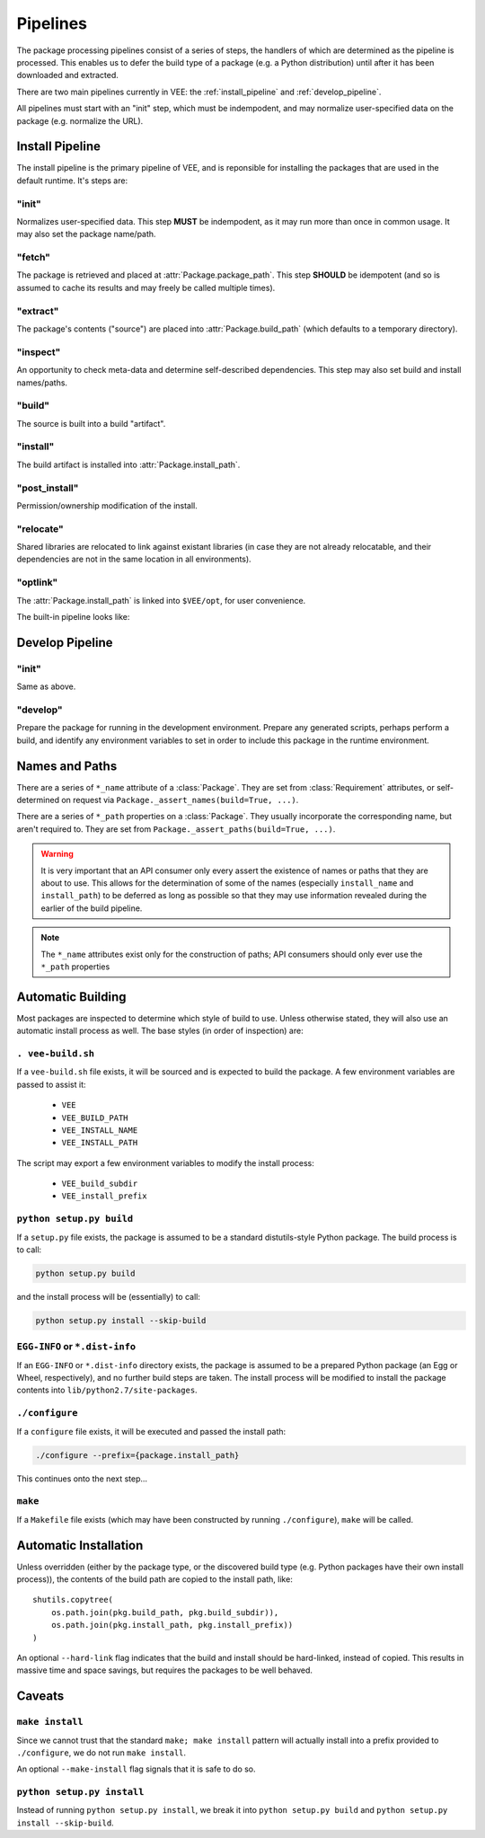 Pipelines
=========

The package processing pipelines consist of a series of steps, the handlers of
which are determined as the pipeline is processed. This enables us to defer
the build type of a package (e.g. a Python distribution) until after it has
been downloaded and extracted.

There are two main pipelines currently in VEE: the :ref:`install_pipeline` and
:ref:`develop_pipeline`.

All pipelines must start with an "init" step, which must be indempodent, and
may normalize user-specified data on the package (e.g. normalize the URL).


.. _install_pipeline:

Install Pipeline
----------------

The install pipeline is the primary pipeline of VEE, and is reponsible for
installing the packages that are used in the default runtime. It's steps are:

"init"
~~~~~~

Normalizes user-specified data. This step **MUST** be indempodent, as it may run
more than once in common usage. It may also set the package name/path.

"fetch"
~~~~~~~

The package is retrieved and placed at :attr:`Package.package_path`.
This step **SHOULD** be idempotent (and so is assumed to cache its results and
may freely be called multiple times).

"extract"
~~~~~~~~~

The package's contents ("source") are placed into :attr:`Package.build_path`
(which defaults to a temporary directory).

"inspect"
~~~~~~~~~

An opportunity to check meta-data and determine self-described dependencies.
This step may also set build and install names/paths.

"build"
~~~~~~~

The source is built into a build "artifact".

"install"
~~~~~~~~~

The build artifact is installed into :attr:`Package.install_path`.

"post_install"
~~~~~~~~~~~~~~

Permission/ownership modification of the install.

"relocate"
~~~~~~~~~~

Shared libraries are relocated to link against existant libraries (in case
they are not already relocatable, and their dependencies are not in the same
location in all environments).

"optlink"
~~~~~~~~~

The :attr:`Package.install_path` is linked into ``$VEE/opt``, for user
convenience. 


The built-in pipeline looks like:

.. graphviz::

   digraph install_pipeline {

      "git:init" -> "git:fetch";
      "git:fetch" -> "file:extract";

      "generic:init" -> "file:fetch";

      "file:fetch" -> "file:extract";
      "file:fetch" -> "archive:extract";

      "http:init" -> "http:fetch";
      "http:fetch" -> "archive:extract";

      "file:extract" -> "generic:inspect"
      "file:extract" -> "python:inspect"
      "archive:extract" -> "generic:inspect"
      "archive:extract" -> "python:inspect"

      "python:inspect" -> "python:build" -> "python:install"
      "generic:inspect" -> "generic:build" -> "generic:install"
      "generic:inspect" -> "self:build" -> "generic:install"
      "generic:build" -> "self:install"
      "self:build" -> "self:install"

      "generic:inspect" -> "make:build" -> "generic:install"
      "make:build" -> "make:install"

      "python:install" -> "generic:relocate"
      "generic:install" -> "generic:relocate"
      "self:install" -> "generic:relocate"
      "make:install" -> "generic:relocate"

      "homebrew:init" -> "homebrew:fetch" -> "homebrew:extract" -> "homebrew:inspect" -> "homebrew:build" -> "homebrew:install" -> "generic:relocate"

      "generic:inspect" [style=dashed]
      "generic:build" [style=dashed]
      "homebrew:extract" [style=dashed]
      "homebrew:install" [style=dashed]

      "generic:relocate" -> "generic:optlink"





   }



.. _develop_pipeline:

Develop Pipeline
----------------

"init"
~~~~~~

Same as above.

"develop"
~~~~~~~~~

Prepare the package for running in the development environment. Prepare any
generated scripts, perhaps perform a build, and identify any environment
variables to set in order to include this package in the runtime environment.



Names and Paths
---------------

There are a series of ``*_name`` attribute of a :class:`Package`. They are
set from :class:`Requirement` attributes, or self-determined on request via
``Package._assert_names(build=True, ...)``.

There are a series of ``*_path`` properties on a :class:`Package`. They usually
incorporate the corresponding name, but aren't required to. They are set from
``Package._assert_paths(build=True, ...)``.

.. warning:: It is very important that an API consumer only every assert the existence of
    names or paths that they are about to use. This allows for the determination
    of some of the names (especially ``install_name`` and ``install_path``) to be
    deferred as long as possible so that they may use information revealed during
    the earlier of the build pipeline.

.. note:: The ``*_name`` attributes exist only for the construction of paths; API consumers
    should only ever use the ``*_path`` properties

.. attribute:: Package.package_path

    The location of the package (e.g. tarball or git work tree) on disk. This
    must always be correct and never change. Therefore it can only derive from
    the requirement's specification.

.. attribute:: Package.build_path

    A (usually temporary) directory for building. This must not change once the package
    has been extracted.

.. attribute:: Package.install_path

    The final location of a built artifact. May be ``None`` if it cannot be
    determined. This must not change once installed.

.. attribute:: Package.build_subdir

    Where within the build_path to install from. Good for selecting a sub directory
    that the package built itself into.

.. attribute:: Package.install_prefix

    Where within the install_path to install into. Good for installing packages
    into the correct place within the standard tree.


Automatic Building
------------------

Most packages are inspected to determine which style of build to use. Unless
otherwise stated, they will also use an automatic install process as well. The
base styles (in order of inspection) are:


``. vee-build.sh``
~~~~~~~~~~~~~~~~~~

If a ``vee-build.sh`` file exists, it will be sourced and is expected to build
the package. A few environment variables are passed to assist it:

    - ``VEE``
    - ``VEE_BUILD_PATH``
    - ``VEE_INSTALL_NAME``
    - ``VEE_INSTALL_PATH``

The script may export a few environment variables to modify the install
process:

    - ``VEE_build_subdir``
    - ``VEE_install_prefix``


``python setup.py build``
~~~~~~~~~~~~~~~~~~~~~~~~~

If a ``setup.py`` file exists, the package is assumed to be a standard
distutils-style Python package. The build process is to call:

.. code-block:: bash

    python setup.py build

and the install process will be (essentially) to call:

.. code-block:: bash

    python setup.py install --skip-build


``EGG-INFO`` or ``*.dist-info``
~~~~~~~~~~~~~~~~~~~~~~~~~~~~~~~~~

If an ``EGG-INFO`` or ``*.dist-info`` directory exists, the package is
assumed to be a prepared Python package (an Egg or Wheel, respectively), and no
further build steps are taken. The install process will be modified to install
the package contents into ``lib/python2.7/site-packages``.


``./configure``
~~~~~~~~~~~~~~~

If a ``configure`` file exists, it will be executed and passed the install path:

.. code-block:: bash

    ./configure --prefix={package.install_path}

This continues onto the next step...


``make``
~~~~~~~~

If a ``Makefile`` file exists (which may have been constructed by running
``./configure``), ``make`` will be called.


Automatic Installation
----------------------

Unless overridden (either by the package type, or the discovered build type
(e.g. Python packages have their own install process)), the contents of
the build path are copied to the install path, like::

    shutils.copytree(
        os.path.join(pkg.build_path, pkg.build_subdir)),
        os.path.join(pkg.install_path, pkg.install_prefix))
    )

An optional ``--hard-link`` flag indicates that the build and install should
be hard-linked, instead of copied. This results in massive time and space
savings, but requires the packages to be well behaved.


Caveats
-------

``make install``
~~~~~~~~~~~~~~~~

Since we cannot trust that the standard ``make; make install`` pattern will
actually install into a prefix provided to
``./configure``, we do not run ``make install``.

An optional ``--make-install`` flag signals that it is safe to do so.


``python setup.py install``
~~~~~~~~~~~~~~~~~~~~~~~~~~~

Instead of running ``python setup.py install``, we break it into
``python setup.py build`` and ``python setup.py install --skip-build``.


